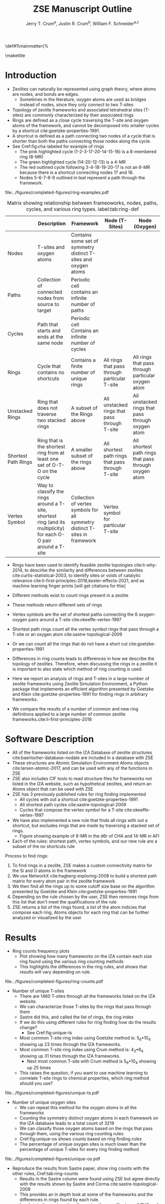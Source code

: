 #+BEGIN_OPTIONS
#+LATEX_CLASS_OPTIONS: [11pt]
#+LATEX_HEADER:\usepackage{geometry}
#+LATEX_HEADER:\geometry{margin=1.0in,top=.75in,bottom=.75in}
#+LATEX_HEADER:\usepackage{graphicx}
#+LATEX_HEADER:\usepackage{color}
#+LATEX_HEADER:\usepackage[numbers,super,sort&compress]{natbib}
#+LATEX_HEADER:\usepackage{caption}
#+LATEX_HEADER:\usepackage{subcaption}
#+LATEX_HEADER:\captionsetup{font=footnotesize}
#+LATEX_HEADER:\usepackage[version=3]{mhchem}
#+LATEX_HEADER:\usepackage{siunitx}
#+LATEX_HEADER:\usepackage{fancyhdr}
#+LATEX_HEADER:\usepackage{paralist}
#+LATEX_HEADER:\usepackage{amsmath}
#+LATEX_HEADER:\usepackage{enumitem}
#+LATEX_HEADER:\usepackage{mdwlist}
#+LATEX_HEADER:\usepackage{hyperref}
#+LATEX_HEADER:\pagestyle{fancy}
#+LATEX_HEADER:\usepackage{wrapfig}
#+LATEX_HEADER:\usepackage{nopageno}
#+LATEX_HEADER:\fancyhf{}
#+LATEX_HEADER:\fancyhead[LE,RO]{\scriptsize Jerry Crum}
#+LATEX_HEADER:\fancyhead[RE,LO]{\scriptsize ZSE Outline}
#+LATEX_HEADER:%\fancyfoot[CE,CO]{\leftmark}
#+LATEX_HEADER:\fancyfoot[LE,RO]{\thepage}
#+LATEX_HEADER:%\usepackage{subfig}
#+LATEX_HEADER:\usepackage{comment}
#+LATEX_HEADER:\usepackage{titlesec}
#+LATEX_HEADER:\titlespacing*{\section}
#+LATEX_HEADER:{0pt}{0.6\baselineskip}{0.2\baselineskip}
#+LATEX_HEADER:\titlespacing*{\subsection}
#+LATEX_HEADER:{0pt}{0.6\baselineskip}{0.2\baselineskip}
#+LATEX_HEADER:\titlespacing*{\subsubsection}
#+LATEX_HEADER:{0pt}{0.4\baselineskip}{0.1\baselineskip}
#+LATEX_HEADER: \usepackage{parskip}
#+LATEX_HEADER: \usepackage[section]{placeins}
#+LATEX_HEADER: \usepackage{siunitx}

#+LATEX_HEADER:\DeclareGraphicsExtensions{.pdf,.png,.jpg}
#+LATEX_HEADER:\newcommand{\red}[1]{\textcolor{red}{#1}}
#+LATEX_HEADER:\newcommand{\blue}[1]{\textcolor{blue}{#1}}
#+LATEX_HEADER:\newcommand{\green}[1]{\textcolor{green}{#1}}
#+LATEX_HEADER:\newcommand{\orange}[1]{\textcolor{orange}{#1}}
#+latex_header: \usepackage[capitalise]{cleveref}

\def\udesoftecoverride#1\mainmatter{%
  \AfterEndPreamble{#1\mainmatter}

#+OPTIONS: toc:nil
#+OPTIONS: date:nil
#+OPTIONS: H:3 num:nil
#+OPTIONS: ':t
#+END_OPTIONS

#+Title: ZSE Manuscript Outline

#+author:Jerry T. Crum^{a}, Justin R. Crum^{b}, William F. Schneider^{a,c}
\maketitle

\begin{asparaenum}[\expandafter\textsuperscript a ]
\item Department of Chemical and Biolmolecular Engineering, University of Notre Dame, 250 Nieuwland Science Hall, Notre Dame, IN 46556, USA \\
\item Department of Applied Mathematics, University of Arizona, 617 N Santa Rita Ave, Tucson, AZ 85721, USA\\
\item Department of Chemistry and Biochmeistry, University of Notre Dame, 251 Nieuwland Science Hall, Notre Dame, IN 46556, USA
\end{asparaenum}

\newpage
* Introduction
- Zeolites can naturally be represented using graph theory, where atoms are nodes, and bonds are edges.
  - Sometimes in the literature, oxygen atoms are used as bridges instead of nodes, since they only connect to two T-sites
- Topology of zeolite frameworks and associated tetrahedral sites (T-sites) are commonly characterized by their associated rings
- Rings are defined as a close cycle traversing the T-site and oxygen atoms of the framework, and cannot be decomposed into smaller cycles by a shortcut cite:goetzke-properties-1991.
- A shortcut is defined as a path connecting two nodes of a cycle that is shorter than both the paths connecting those nodes along the cycle. 
- See Cref:fig:cha-labeled for example of rings
  - The pink highlighted cycle (1-2-3-17-20-14-15-16) is a 8-membered ring (8-MR)
  - The green highlighted cycle (14-20-12-13) is a 4-MR
  - The red outlined cycle following 3-4-18-19-20-17 is not an 6-MR because there is a shortcut connecting nodes 17 and 18.
  - Nodes 5-6-7-8-9 outlined in teal represent a path through the framework. 

#+attr_latex: :float :width 0.60\textwidth
#+caption: Cutout of the Chabazite framework showing a path from node 3 to node 9 outlined in teal, a cycle (3-4-18-19-20-17) outlined in red, an 8-MR in pink, and a 4-MR in green. Yellow atoms are Si (T-sites), and red atoms are oxygen. label:fig:cha-labeled
file:../figures/completed-figures/ring-examples.pdf
\newpage

#+CAPTION: Matrix showing relationship between frameoworks, nodes, paths, cycles, and various ring types. label:tab:ring-def
#+ATTR_LATEX: :environment longtable :align l p{2.7cm} p{2.7cm} p{2.7cm} p{2.7cm}
|                     | Description                                                                                                       | Framework                                                                   | Node (T-Sites)                                   | Node (Oxygen)                                         |
|---------------------+-------------------------------------------------------------------------------------------------------------------+-----------------------------------------------------------------------------+--------------------------------------------------+-------------------------------------------------------|
| Nodes               | T-sites and oxygen atoms                                                                                          | Contains some set of symmetry distinct T-sites and oxygen atoms             |                                                  |                                                       |
| Paths               | Collection of connected nodes from source to target                                                               | Periodic cell contains an infinite number of paths                          |                                                  |                                                       |
| Cycles              | Path that starts and ends at the same node                                                                        | Periodic cell Contains an infinite number of cycles                         |                                                  |                                                       |
| Rings               | Cycle that contains no shortcuts                                                                                  | Contains a finite number of unique rings                                    | All rings that pass through particular T-site    | All rings that pass through particular oxygen atom    |
| Unstacked Rings     | Ring that does not traverse two stacked rings                                                                     | A subset of the Rings above                                                 | All unstacked rings that pass through T-site     | All unstacked rings that pass through oxygen atom     |
| Shortest Path Rings | Ring that is the shortest ring from at least one set of O-T-O on the cycle                                        | A smaller subset of the rings above                                         | All shortest path rings that pass through T-site | All shortest path rings that pass through oxygen atom |
| Vertex Symbol       | Way to classify the rings around a T-site, shortest ring (and its multiplicity) for each O-O pair around a T-site | Collection of vertex symbols for all symmetry distinct T-sites in framework | Vertex symbol for particular T-site              |                                                       |

- Rings have been used to identify feasible zeolite topologies cite:li-why-2014, to descirbe the similarity and differences between zeolites cite:curtis-statistical-2003, to identify sites or voids of catalytic relevance cite:li-first-principles-2018,kester-effects-2021, and as machine learning finger prints [will get citations for this]

- Different methods exist to count rings present in a zeolite
- These methods return different sets of rings
- Vertex symbols are the set of shortest paths connecting the 6 oxygen-oxygen pairs around a T-site cite:okeeffe-vertex-1997
- Shortest path rings count all the vertex symbol rings that pass through a T-site or an oxygen atom cite:sastre-topological-2009
- Or we can count all the rings that do not have a short cut cite:goetzke-properties-1991
- Differences in ring counts leads to differences in how we describe the topology of zeolites. Therefore, when discussing the rings in a zeolite it is important to also state which method of ring counting is used.
- Here we report an analysis of rings and T-sites in a large number of zeolite frameworks using Zeolite Simulation Environment, a Python package that implements an efficient algorithm presented by Goetzke and Klein cite:goetzke-properties-1991 for finding rings in arbitrary frameworks.
- We compare the results of a number of common and new ring definitions applied to a large number of common zeolite frameworks.cite:li-first-principles-2018

* Software Description

- All of the frameworks listed on the IZA Database of zeolite structures cite:baerlocher-database-nodate are included in a database with ZSE
- These structures are Atomic Simulation Environment Atoms objects cite:larsen-atomic-2017, and can be used with any of the functions in ZSE
- ZSE also includes CIF tools to read structure files for frameworks not listed in the IZA website, such as hypothetical zeolites, and return an Atoms object that can be used with ZSE
- ZSE has 3 previously published rules for ring finding implemented
  - All cycles with out a shortcut cite:goetzke-properties-1991
  - All shortest path cycles cite:sastre-topological-2009
  - Cycles that compose the vertex symbol for a T-site cite:okeeffe-vertex-1997
- We have also implemented a new rule that finds all rings with out a shortcut, but excludes rings that are made by traversing a stacked set of rings.
  - Figure showing example of 8-MR in the d6r of CHA and 14-MR in AFI
- Each of the rules: shortest path, vertex symbols, and our new rule are a subset of the no shortcuts rule
Process to find rings:
1. To find rings in a zeolite, ZSE makes a custom connectivity matrix for the Si and O atoms in the framework
2. We use NetworkX cite:hagberg-exploring-2008 to build a shortest path matrix for every atom pair in the zeolite framework
3. We then find all the rings up to some cutoff size base on the algorithm presented by Goetzke and Klein cite:goetzke-properties-1991
4. Depending on the rule chosen by the user, ZSE then removes rings from this list that don't meet the qualifications of the rule
5. ZSE returns a list of the rings found, a list of the atom indicies that compose each ring, Atoms objects for each ring that can be further analyzed or visualized by the user


* Results
- Ring counts frequency plots
  - Plot showing how many frameworks on the IZA contain each size ring found using the various ring counting methods
  - This highlights the differences in the ring rules, and shows that results will vary depending on rule.
#+attr_latex: :float :width .6\textwidth
#+caption: Number of IZA frameworks containing each size ring, using the various ring counting rules. [This will be updated with the Sastre method, vertex method, and the rings listed on  the IZA website. Currently the IZA does not show any ring data for the SVY framework, providing one less framework to count.  label:fig:ring-counts
file:../figures/completed-figures/ring-counts.pdf

- Number of unique T-sites
  - There are 1460 T-sites through all the frameworks listed on the IZA website.
  - We can characterize those T-sites by the rings that pass through them
  - Sastre did this, and called the list of rings, the ring index
  - If we do this using different rules for ring finding how do the results change?
    - See Cref:fig:unique-ts
  - Most common T-site ring index using Goetzke method is: 5_{6}\bullet10_{4} showing up 23 times through the IZA frameworks.
  - Most common T-site ring index using Crum method is: 4_{3}\bullet8_{4} showing up 31 times through the IZA frameworks.
    - Next most common T-site with Crum method is 5_{6}\bullet10_{4} showing up 25 times
  - This raises the question, if you want to use machine learning to correlate T-site rings to chemical properties, which ring method should you use? 
#+attr_latex: :float :width .6\textwidth
#+caption: Number of unique T-sites when classified by the rings passing through them using varrious ring finding rules. label:fig:unique-ts
file:../figures/completed-figures/unique-ts.pdf

- Number of unique oxygen sites
  - We can repeat this method for the oxygen atoms in all the frameworks
  - Counting the symmetry distinct oxygen atoms in each framework on the IZA database leads to a total count of 3219
  - We can classify those oxygen atoms based on the rings that pass through them, using the various ring counting rules
  - Cref:fig:unique-os shows counts based on ring finding rules
  - The percentage of unique oxygen sites is much lower than the percentage of unique T-sites for every ring finding method 

#+attr_latex: :float :width .6\textwidth
#+caption: Number of unique oxygen sites when classified by the rings passing through them using varrious ring finding rules. Vertex method not included, since that is a way to classify T-sites only. label:fig:unique-os
file:../figures/completed-figures/unique-os.pdf

- Reproduce the results from Sastre paper, show ring counts with the other rules, Cref:tab:ring-counts
  - Results in the Sastre column were found using ZSE but agree directly with the results shown by Sastre and Corma cite:sastre-topological-2009
  - This provides an in depth look at some of the frameworks and the differences in rings found by each rule.
  - Leads into the next section discussing the specific rings of CHA and pentasil that do or don't get counted by each rule.

#+CAPTION: Comparison of Ring Indices for the T-sites in Various Uninodal Zeolite Frameworks label:tab:ring-counts
| Framework | Goetzke                                       | Crum                                       | Sastre cite:sastre-topological-2009 |
|-----------+-----------------------------------------------+--------------------------------------------+-------------------------------------|
| ABW       | 4_{2}\bullet6_{3}\bullet8_{4}                 | 4_{2}\bullet6_{3}\bullet8_{4}              | 4_{2}\bullet6_{3}\bullet8_{4}       |
| ACO       | 4_{3}\bullet6_{3}\bullet8_{6}\bullet10_{15}   | 4_{3}\bullet8_{6}                          | 4_{3}\bullet8_{6}                   |
| AFI       | 4_{1}\bullet6_{13}\bullet12_{1}\bullet14_{7}  | 4_{1}\bullet6_{13}\bullet12_{1}            | 4_{1}\bullet6_{13}                  |
| ANA       | 4_{2}\bullet6_{2}\bullet8_{16}                | 4_{2}\bullet6_{2}\bullet8_{16}             | 4_{2}\bullet6_{2}\bullet8_{16}      |
| ATO       | 4_{1}\bullet6_{9}\bullet8_{8}\bullet12_{20}   | 4_{1}\bullet6_{9}\bullet12_{20}            | 4_{1}\bullet6_{9}                   |
| BCT       | 4_{1}\bullet6_{6}\bullet8_{20}                | 4_{1}\bullet6_{6}\bullet8_{12}             | 4_{1}\bullet6_{6}                   |
| CHA       | 4_{3}\bullet6_{1}\bullet8_{6}\bullet12_{1}    | 4_{3}\bullet6_{1}\bullet8_{2}\bullet12_{1} | 4_{3}\bullet6_{1}\bullet8_{2}       |
| DFT       | 4_{2}\bullet6_{6}\bullet8_{10}\bullet10_{10}  | 4_{2}\bullet6_{6}\bullet8_{10}             | 4_{2}\bullet6_{6}\bullet8_{10}      |
| GIS       | 4_{3}\bullet8_{4}                             | 4_{3}\bullet8_{4}                          | 4_{3}\bullet8_{4}                   |
| GME       | 4_{3}\bullet6_{1}\bullet8_{6}\bullet12_{7}    | 4_{3}\bullet6_{1}\bullet8_{2}\bullet12_{1} | 4_{3}\bullet6_{1}\bullet8_{2}       |
| MER       | 4_{3}\bullet8_{4}\bullet10_{10}\bullet14_{14} | 4_{3}\bullet8_{4}                          | 4_{3}\bullet8_{4}                   |
| MON       | 4_{1}\bullet5_{5}\bullet8_{6}                 | 4_{1}\bullet5_{5}\bullet8_{6}              | 4_{1}\bullet5_{5}\bullet8_{6}       |
| NPO       | 3_{1}\bullet6_{6}\bullet12_{40}               | 3_{1}\bullet6_{6}\bullet12_{40}            | 3_{1}\bullet6_{6}                   |


- Here we show the most common ring indices for T-sites in the IZA database using each of the ring finding rules
- Cref:tab:goetzke-ts shows the five most common ring indices for T-sites using the Goetzke  rule
#+CAPTION: Most Common Ring Indices Using the Goetzke Rule label:tab:goetzke-ts
| Ring Index                                              | Count | Frameworks Containing Index     |
|---------------------------------------------------------+-------+---------------------------------|
| 5_{6}\bullet10_{4}                                      |    23 | IMF(2), MEL(1), MFI(2), PRO(1), |
|                                                         |       | SVR(2), TUN(2), SFV(13)         |
| 4_{1}\bullet5_{3}\bullet6_{2}\bullet10_{3}\bullet12_{4} |    14 | MEL(1), SFV(13)                 |
| 4_{1}\bullet5_{3}\bullet6_{2}\bullet8_{5}\bullet10_{1}  |    14 | MEL(1), SFV(13)                 |
| 5_{5}\bullet6_{3}\bullet10_{1}\bullet12_{1}             |    14 | MEL(1), SFV(13)                 |
| 5_{4}\bullet6_{3}\bullet8_{2}\bullet10_{3}              |    14 | MEL(1), SFV(13)                 |

\newpage
- Cref:tab:crum-ts shows the five most common ring indices for T-sites using the Crum rule
#+CAPTION: Five Most Common Ring Indices Using the Crum Rule label:tab:crum-ts
| Ring Index                                 | Count | Frameworks Containing Index      |
|--------------------------------------------+-------+----------------------------------|
| 4_{3}\bullet8_{4}                          |    31 | APC(1), GIS(1), MER(1), MWF(13), |
|                                            |       | PAU(6), PHI(2), PWN(2), SIV(4)   |
| 5_{6}\bullet10_{4}                         |    25 | IMF(3), MEL(1), MFI(2), RRO(1),  |
|                                            |       | SVR(2), TUN(3), SFV(13)          |
| 4_{2}\bullet6_{4}                          |    17 | FAR(1), FRA(6), GIU(1), LIO(1),  |
|                                            |       | LOS(2), LTN(2), MAR(1), SOD(1),  |
|                                            |       | TOL(2)                           |
| 5_{5}\bullet6_{3}\bullet10_{1}             |    17 | IMF(1), MEL(1), MFI(1), TUN(1),  |
|                                            |       | SFV(13)                          |
| 4_{3}\bullet6_{1}\bullet8_{2}\bullet12_{1} |    16 | AFS(1), AFT(3), AFV(1), AFX(2),  |
|                                            |       | AVL(2), BPH(1), CHA(1), GME(1),  |
|                                            |       | SBE(1), SFW(3)                   |

- Cref:tab:sastre-ts shows the five most common ring indices for T-sites using the Sastre rule
#+CAPTION: Five Most Common Ring Indices Using the Sastre Rule label:tab:sastre-ts
| Ring Index                    | Count | Frameworks Containing Index      |
|-------------------------------+-------+----------------------------------|
| 4_{2}\bullet6_{4}             |    39 | AFG(3), CAN(1), FAR(4), FRA(6),  |
|                               |       | GIU(5), LIO(4), LOS(2), LTN(2)   |
|                               |       | MAR(4), SOD(1), TOL(7)           |
| 5_{6}\bullet10_{4}            |    33 | IMF(3), MEL(2), MFI(2), RRO(1),  |
|                               |       | SVR(2), TUN(2), SFV(21)          |
| 4_{3}\bullet8_{4}             |    30 | GIS(1), MER(1), MWF(14), PAU(6), |
|                               |       | PHI(2), PWN(2), SIV(4)           |
| 4_{3}\bullet6_{1}\bullet8_{2} |    28 | AEI(3), AFT(3), AFV(1), AFX(2),  |
|                               |       | AVL(2), CHA(1), GME(1), KFI(1),  |
|                               |       | LTF(1), MWF(2), PAU(2), PWN(1),  |
|                               |       | RHO(1), SAV(3), SFW(3), TSC(1)   |
| 4_{3}\bullet6_{2}\bullet8_{1} |    24 | AFV(1), AVE(2), AVL(1), CLO(2),  |
|                               |       | EAB(1), ERI(1), IFY(1), IRN(1),  |
|                               |       | LEV(1), LTA(1), LTN(1), MOZ(1),  |
|                               |       | OFF(1), SAT(1), SWY(2), TSC(1),  |
|                               |       | UFI(1), PTT(1), SYT(3)           |

- Cref:tab:vertex-ts shows the five most common ring indices for T-sites using vertex symbols
#+CAPTION: Five Most Common Ring Indices Using Vertex Symbolscite:bernauer-proton-2016 label:tab:vertex-ts
| Vertex Symbol                                 | Count | Frameworks Containing Index      |
|-----------------------------------------------+-------+----------------------------------|
| 4\bullet4\bullet6\bullet6\bullet6\bullet6     |    40 | AFG(3), CAN(1), FAR(4), FRA(6),  |
|                                               |       | GIU(5), LIO(4), LOS(2), LTN(2),  |
|                                               |       | MAR(4), RON(1), SOD(1), TOL(7)   |
| 4\bullet4\bullet4\bullet6\bullet8\bullet8     |    32 | AEI(3), AFT(3), AFV(1), AFX(2),  |
|                                               |       | ATT(1), AVL(2), CHA(1), ETV(1),  |
|                                               |       | GME(1), KFI(1), LTF(1), MRT(2),  |
|                                               |       | MWF(2), PAU(2), PWN(1), RHO(1),  |
|                                               |       | SAV(3), SFW(3), TSC(1)           |
| 4\bullet4\bullet4\bullet6\bullet6\bullet8     |    30 | AFV(1), AVE(2), AVL(1), CGS(1),  |
|                                               |       | CLO(2), EAB(1), ERI(1), ETR(1),  |
|                                               |       | IFY(1), IRN(1), JSW(1), LEV(1),  |
|                                               |       | LTA(1), LTL(1), LTN(1), MOZ(3),  |
|                                               |       | OFF(1), PTT(1), SAT(1), SWY(2),  |
|                                               |       | SYT(3), TSC(1), UFI(1)           |
| 4\bullet4\bullet4\bullet8\bullet8\bullet8_{2} |    30 | GIS(1), MER(1), MWF(14), PAU(6), |
|                                               |       | PHI(2), PWN(2), SIV(4)           |
| 5\bullet5\bullet5\bullet5\bullet5\bullet6     |    26 | DDR(1), DOH(2), IHW(1), IMF(1),  |
|                                               |       | MEL(1), MEP(1), MFI(1), MTN(1),  |
|                                               |       | SFS(1), SFV(15), TUN(1)          |

\newpage

- These ring finding rules often find rings that are not commonly discussed in literature, and are not listed by the IZA
- These are classified as untabulated rings by Curtis and Deem cite:curtis-statistical-2003
- However it is possible that these rings are relevant for describing chemical, catalytic, or topological properties of zeolites
- Here we show an example of untabulated rings in the Chabazite framework
- Show the cage belts results for CHA, AFT, etc... and discuss how those rings don't show up in previous literature, Cref:fig:cha-rings
  - Looking at results for CHA in Cref:tab:ring-counts we see the Goetzke method finds 4_{3}\bullet6_{1}\bullet8_{6}\bullet12_{1}
  - This is different from the results in the Sastre paper cite:sastre-topological-2009, in that they only show 2 8-MRs and no 12-MRs
  - The extra 8-MRs result from cycles traversing nodes in both 6-MRs of the d6r
    - Crum rule removes these 8-MRs while still finding the 12-MR
    - Sastre rule does not find the 8-MRs in the d6r or the 12-MR
  - The 12-MR is a cycle that circumferences the CHA cage
#+attr_latex: :float :width 0.45\textwidth :placement {c}{0.5\textwidth}
#+caption: Chabazite framework with highlighted rings: 4-MR in green, 8-MR in pink, and 12-MR in purple. The 8-MR in the d6r and the 12-MR are rings not typically discussed in literature, Si atoms have been replaced with Al atoms to help identify those rings in the overall cage structure.. label:fig:cha-rings
file:../figures/completed-figures/cha-all-rings.pdf

- On the other end of the spectrum, there are cycles that would not be classified as a rings by the connectivity rules previously outlined that display properties similar to rings
- These shortcut containing cycles can display chemical and/or geometric properties consistent with rings, and are of interest to catalysis researchers even though they are not considered rings by connectivity rules
- One example is the 6-membered cycle referred to as the \alpha-6-MR in literature (Cref:fig:mfi-6) and is present in a number of frameworks including but not limited to  MOR, FER, MFI, and BEA cite:dedecek-siting-2012,bernauer-proton-2016, which is a potential location for Co^{2+} uptake when two Al atoms are 3rd nearest neighbor in the cycle. Similar to Co^{2+} uptake in 3NN Al atoms in 6-MRs in other frameworks such as CHA and AEI.
- This 6-membered cycle would not be considered a ring by any of the connectivity rules outlined here due to the shortcut splitting the cycle into two 5-MRs

#+attr_latex: :float :width .4\textwidth
#+caption: Cutout of MFI framework showing the structure referred to as an \alpha-6-MR in blue, and the two 5-MRs that compose it in green. The 6-membered cycle would not be found as a ring by any of the connectivity ring rules (Goetzke, Crum, Sastre, or vertex symbol). label:fig:mfi-6
file:../figures/completed-figures/MFI-6MC.pdf


* Conclusions

- The method used to find rings in a zeolite will provide different ring counts
- When discussing rings in a zeolite it is import to disclose by which method those rings were found
- Using ZSE we can find rings based on various methods
- This provides a foundation for using ring fingerprints in machine learning models to correlate chemical properties and topology


bibliographystyle:unsrtnat
bibliography:ref.bib

